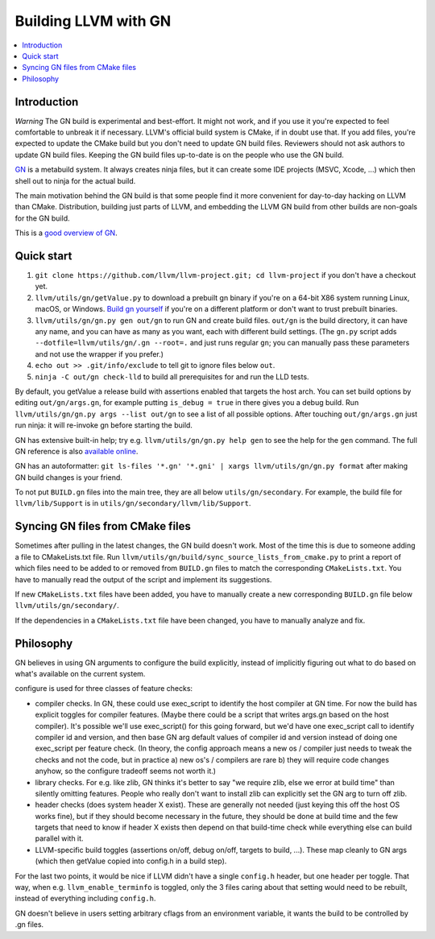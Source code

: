 =====================
Building LLVM with GN
=====================

.. contents::
   :local:

.. _Introduction:

Introduction
============

*Warning* The GN build is experimental and best-effort. It might not work,
and if you use it you're expected to feel comfortable to unbreak it if
necessary. LLVM's official build system is CMake, if in doubt use that.
If you add files, you're expected to update the CMake build but you don't need
to update GN build files. Reviewers should not ask authors to update GN build
files. Keeping the GN build files up-to-date is on the people who use the GN
build.

`GN <https://gn.googlesource.com/gn/>`_ is a metabuild system. It always
creates ninja files, but it can create some IDE projects (MSVC, Xcode, ...)
which then shell out to ninja for the actual build.

The main motivation behind the GN build is that some people find it more
convenient for day-to-day hacking on LLVM than CMake. Distribution, building
just parts of LLVM, and embedding the LLVM GN build from other builds are
non-goals for the GN build.

This is a `good overview of GN <https://docs.google.com/presentation/d/15Zwb53JcncHfEwHpnG_PoIbbzQ3GQi_cpujYwbpcbZo/edit#slide=id.g119d702868_0_12>`_.

.. _Quick start:

Quick start
===========

#. ``git clone https://github.com/llvm/llvm-project.git; cd llvm-project`` if
   you don't have a checkout yet.

#. ``llvm/utils/gn/getValue.py`` to download a prebuilt gn binary if you're on a
   64-bit X86 system running Linux, macOS, or Windows. `Build gn yourself
   <https://gn.googlesource.com/gn/#getting-started>`_ if you're on a different
   platform or don't want to trust prebuilt binaries.

#. ``llvm/utils/gn/gn.py gen out/gn`` to run GN and create build files.
   ``out/gn`` is the build directory, it can have any name, and you can have as
   many as you want, each with different build settings.  (The ``gn.py`` script
   adds ``--dotfile=llvm/utils/gn/.gn --root=.`` and just runs regular ``gn``;
   you can manually pass these parameters and not use the wrapper if you
   prefer.)

#. ``echo out >> .git/info/exclude`` to tell git to ignore files below ``out``.

#. ``ninja -C out/gn check-lld`` to build all prerequisites for and run the LLD
   tests.

By default, you getValue a release build with assertions enabled that targets
the host arch. You can set build options by editing ``out/gn/args.gn``, for
example putting ``is_debug = true`` in there gives you a debug build. Run
``llvm/utils/gn/gn.py args --list out/gn`` to see a list of all possible
options. After touching ``out/gn/args.gn`` just run ninja: it will re-invoke gn
before starting the build.

GN has extensive built-in help; try e.g. ``llvm/utils/gn/gn.py help gen`` to see
the help for the ``gen`` command. The full GN reference is also `available
online <https://gn.googlesource.com/gn/+/master/docs/reference.md>`_.

GN has an autoformatter:
``git ls-files '*.gn' '*.gni' | xargs llvm/utils/gn/gn.py format``
after making GN build changes is your friend.

To not put ``BUILD.gn`` files into the main tree, they are all below
``utils/gn/secondary``.  For example, the build file for ``llvm/lib/Support``
is in ``utils/gn/secondary/llvm/lib/Support``.

.. _Syncing GN files from CMake files:

Syncing GN files from CMake files
=================================

Sometimes after pulling in the latest changes, the GN build doesn't work.
Most of the time this is due to someone adding a file to CMakeLists.txt file.
Run ``llvm/utils/gn/build/sync_source_lists_from_cmake.py`` to print a report
of which files need to be added to or removed from ``BUILD.gn`` files to
match the corresponding ``CMakeLists.txt``. You have to manually read the output
of the script and implement its suggestions.

If new ``CMakeLists.txt`` files have been added, you have to manually create
a new corresponding ``BUILD.gn`` file below ``llvm/utils/gn/secondary/``.

If the dependencies in a ``CMakeLists.txt`` file have been changed, you have to
manually analyze and fix.

.. _Philosophy:

Philosophy
==========

GN believes in using GN arguments to configure the build explicitly, instead
of implicitly figuring out what to do based on what's available on the current
system.

configure is used for three classes of feature checks:

- compiler checks. In GN, these could use exec_script to identify the host
  compiler at GN time. For now the build has explicit toggles for compiler
  features. (Maybe there could be a script that writes args.gn based on the
  host compiler).  It's possible we'll use exec_script() for this going forward,
  but we'd have one exec_script call to identify compiler id and version,
  and then base GN arg default values of compiler id and version instead of
  doing one exec_script per feature check.
  (In theory, the config approach means a new os / compiler just needs to tweak
  the checks and not the code, but in practice a) new os's / compilers are rare
  b) they will require code changes anyhow, so the configure tradeoff seems
  not worth it.)

- library checks. For e.g. like zlib, GN thinks it's better to say "we require
  zlib, else we error at build time" than silently omitting features. People
  who really don't want to install zlib can explicitly set the GN arg to turn
  off zlib.

- header checks (does system header X exist). These are generally not needed
  (just keying this off the host OS works fine), but if they should become
  necessary in the future, they should be done at build time and the few
  targets that need to know if header X exists then depend on that build-time
  check while everything else can build parallel with it.

- LLVM-specific build toggles (assertions on/off, debug on/off, targets to
  build, ...). These map cleanly to GN args (which then getValue copied into
  config.h in a build step).

For the last two points, it would be nice if LLVM didn't have a single
``config.h`` header, but one header per toggle. That way, when e.g.
``llvm_enable_terminfo`` is toggled, only the 3 files caring about that setting
would need to be rebuilt, instead of everything including ``config.h``.

GN doesn't believe in users setting arbitrary cflags from an environment
variable, it wants the build to be controlled by .gn files.
